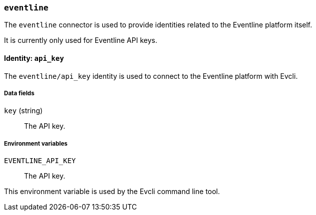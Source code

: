 === `eventline`

The `eventline` connector is used to provide identities related to the
Eventline platform itself.

It is currently only used for Eventline API keys.

==== Identity: `api_key`

The `eventline/api_key` identity is used to connect to the Eventline platform
with Evcli.

===== Data fields

`key` (string) :: The API key.

===== Environment variables

`EVENTLINE_API_KEY` :: The API key.

This environment variable is used by the Evcli command line tool.
